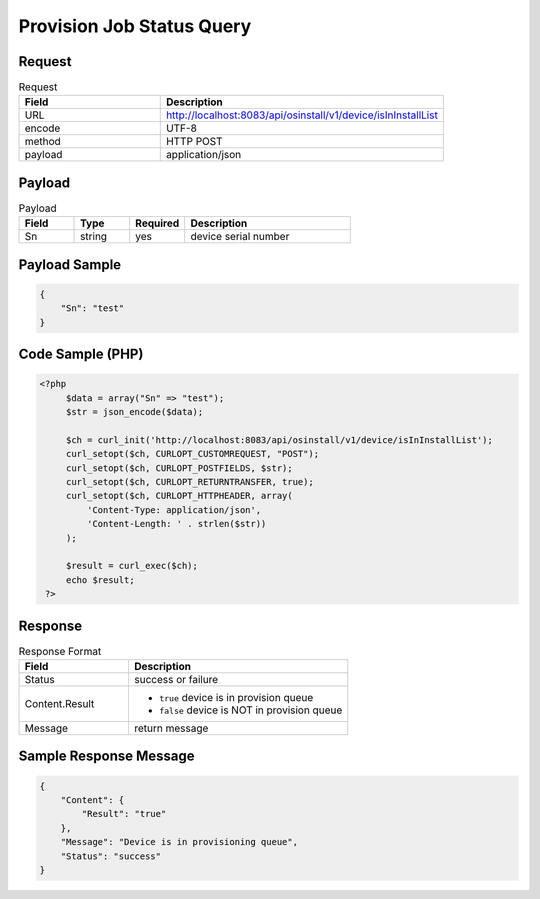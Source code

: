 *********************************************
Provision Job Status Query
*********************************************

Request
^^^^^^^^^^^^^^^^

.. csv-table:: Request
    :header: Field, Description
    :widths: 5, 10

    URL, "http://localhost:8083/api/osinstall/v1/device/isInInstallList"
    encode, UTF-8
    method, HTTP POST
    payload, application/json

Payload
^^^^^^^^

.. csv-table:: Payload
    :header: Field, Type, Required, Description
    :widths: 5, 5, 5, 15

    Sn,string,yes,device serial number


Payload Sample 
^^^^^^^^^^^^^^^

.. code-block:: json

    {
        "Sn": "test"
    }



Code Sample (PHP)
^^^^^^^^^^^^^^^^^^

.. code-block:: php

   <?php
        $data = array("Sn" => "test");
        $str = json_encode($data);

        $ch = curl_init('http://localhost:8083/api/osinstall/v1/device/isInInstallList');
        curl_setopt($ch, CURLOPT_CUSTOMREQUEST, "POST");
        curl_setopt($ch, CURLOPT_POSTFIELDS, $str);
        curl_setopt($ch, CURLOPT_RETURNTRANSFER, true);
        curl_setopt($ch, CURLOPT_HTTPHEADER, array(
            'Content-Type: application/json',
            'Content-Length: ' . strlen($str))
        );

        $result = curl_exec($ch);
        echo $result;
    ?>


Response 
^^^^^^^^^^^

.. csv-table:: Response Format
    :header: Field, Description
    :widths: 5, 10

    Status, success or failure
    Content.Result, "
    * ``true`` device is in provision queue
    * ``false`` device is NOT in provision queue"
    Message, return message


Sample Response Message
^^^^^^^^^^^^^^^^^^^^^^^^^

.. code-block:: json

    {
        "Content": {
            "Result": "true"
        },
        "Message": "Device is in provisioning queue",
        "Status": "success"
    }